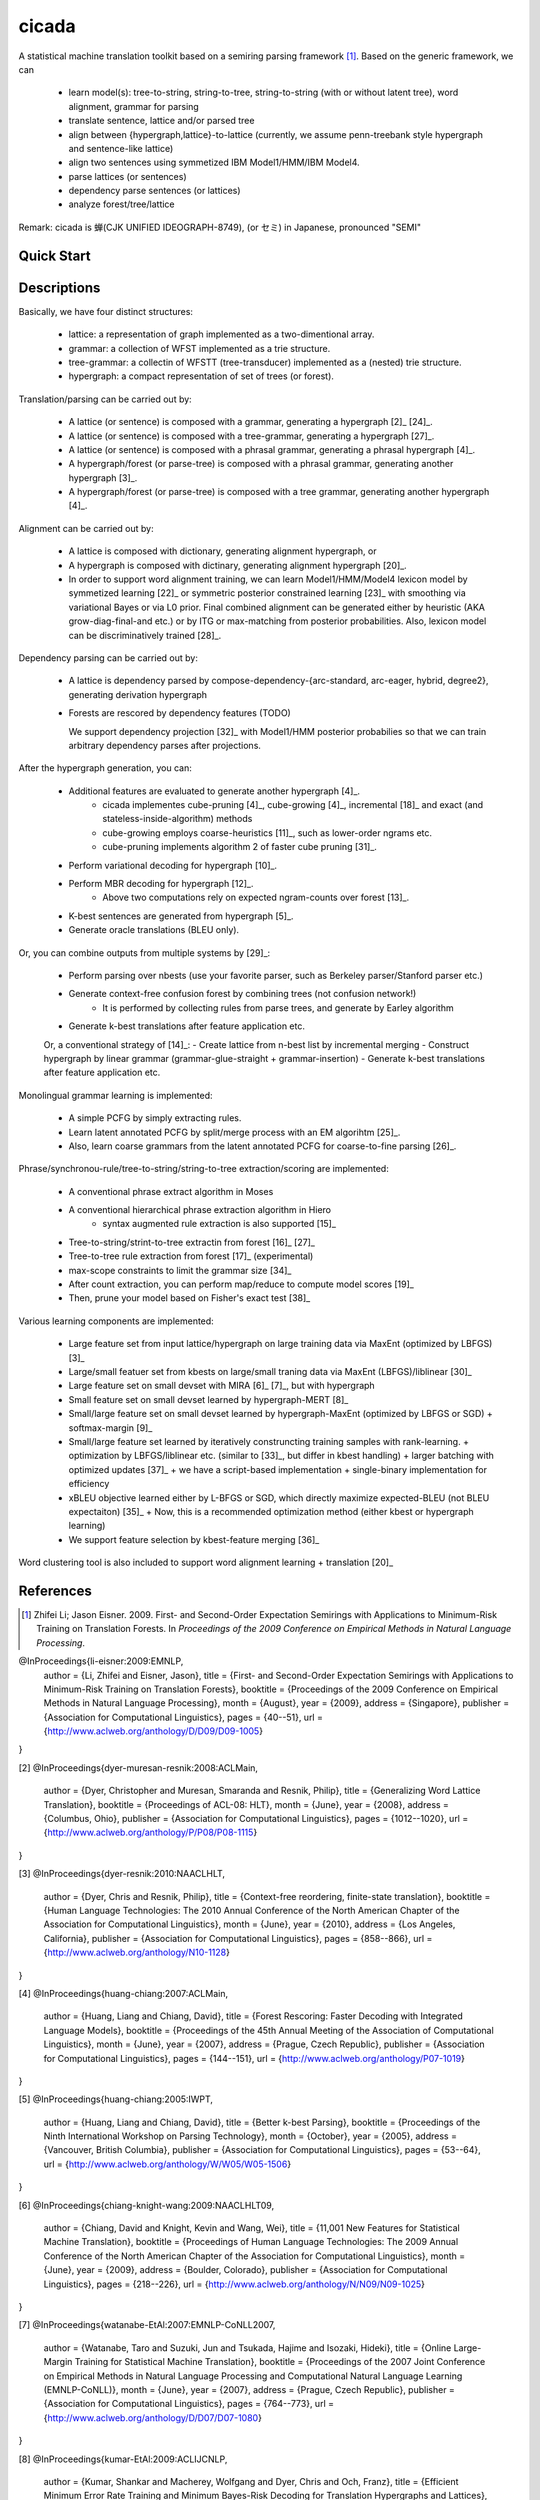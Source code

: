 cicada
======

A statistical machine translation toolkit based on a semiring parsing
framework [1]_. Based on the generic framework, we can

   - learn model(s): tree-to-string, string-to-tree, string-to-string (with or without latent tree),
     word alignment, grammar for parsing
   - translate sentence, lattice and/or parsed tree
   - align between {hypergraph,lattice}-to-lattice (currently, we assume penn-treebank style hypergraph
     and sentence-like lattice)
   - align two sentences using symmetized IBM Model1/HMM/IBM Model4.
   - parse lattices (or sentences)
   - dependency parse sentences (or lattices)
   - analyze forest/tree/lattice

Remark: cicada is 蝉(CJK UNIFIED IDEOGRAPH-8749), (or セミ) in Japanese, pronounced "SEMI"

Quick Start
-----------


Descriptions
------------

Basically, we have four distinct structures:

   - lattice: a representation of graph implemented as a two-dimentional array.
   - grammar: a collection of WFST implemented as a trie structure.
   - tree-grammar: a collectin of WFSTT (tree-transducer) implemented as a (nested) trie structure.
   - hypergraph: a compact representation of set of trees (or forest).

Translation/parsing can be carried out by:

   - A lattice (or sentence) is composed with a grammar, generating a
     hypergraph [2]_ [24]_.
   - A lattice (or sentence) is composed with a tree-grammar,
     generating a hypergraph [27]_.
   - A lattice (or sentence) is composed with a phrasal grammar,
     generating a phrasal hypergraph [4]_.
   - A hypergraph/forest (or parse-tree) is composed with a phrasal
     grammar, generating another hypergraph [3]_.
   - A hypergraph/forest (or parse-tree) is composed with a tree
     grammar, generating another hypergraph [4]_.

Alignment can be carried out by:

   - A lattice is composed with dictionary, generating alignment
     hypergraph, or
   - A hypergraph is composed with dictinary, generating alignment
     hypergraph [20]_.
     
   - In order to support word alignment training, we can learn
     Model1/HMM/Model4 lexicon model by symmetized learning [22]_ or
     symmetric posterior constrained learning [23]_ with smoothing via
     variational Bayes or via L0 prior.
     Final combined alignment can be generated either by heuristic
     (AKA grow-diag-final-and etc.) or by ITG or max-matching from
     posterior probabilities.
     Also, lexicon model can be discriminatively trained [28]_.

Dependency parsing can be carried out by:

   - A lattice is dependency parsed by
     compose-dependency-{arc-standard, arc-eager, hybrid, degree2},
     generating derivation hypergraph
   - Forests are rescored by dependency features (TODO)
   
     We support dependency projection [32]_ with Model1/HMM posterior
     probabilies so that we can train arbitrary dependency parses
     after projections.

After the hypergraph generation, you can:

   - Additional features are evaluated to generate another hypergraph [4]_.
      * cicada implementes cube-pruning [4]_, cube-growing [4]_,
	incremental [18]_ and exact (and stateless-inside-algorithm)
	methods
      * cube-growing employs coarse-heuristics [11]_, such as
	lower-order ngrams etc.
      * cube-pruning implements algorithm 2 of faster cube pruning
	[31]_.
   - Perform variational decoding for hypergraph [10]_.
   - Perform MBR decoding for hypergraph [12]_.
      * Above two computations rely on expected ngram-counts over
	forest [13]_.
   - K-best sentences are generated from hypergraph [5]_.
   - Generate oracle translations (BLEU only).

Or, you can combine outputs from multiple systems by [29]_:

   - Perform parsing over nbests (use your favorite parser, such as
     Berkeley parser/Stanford parser etc.)
   - Generate context-free confusion forest by combining trees (not confusion network!)
      * It is performed by collecting rules from parse trees, and
	generate by Earley algorithm
   - Generate k-best translations after feature application etc.

   Or, a conventional strategy of [14]_:
   - Create lattice from n-best list by incremental merging
   - Construct hypergraph by linear grammar (grammar-glue-straight + grammar-insertion)
   - Generate k-best translations after feature application etc.

Monolingual grammar learning is implemented:

   - A simple PCFG by simply extracting rules.
   - Learn latent annotated PCFG by split/merge process with an EM
     algorihtm [25]_.
   - Also, learn coarse grammars from the latent annotated PCFG for
     coarse-to-fine parsing [26]_.

Phrase/synchronou-rule/tree-to-string/string-to-tree extraction/scoring are implemented:

   - A conventional phrase extract algorithm in Moses
   - A conventional hierarchical phrase extraction algorithm in Hiero
      + syntax augmented rule extraction is also supported [15]_
   - Tree-to-string/strint-to-tree extractin from forest [16]_ [27]_
   - Tree-to-tree rule extraction from forest [17]_ (experimental)
   - max-scope constraints to limit the grammar size [34]_
   - After count extraction, you can perform map/reduce to compute
     model scores [19]_
   - Then, prune your model based on Fisher's exact test [38]_

Various learning components are implemented:

   - Large feature set from input lattice/hypergraph on large training
     data via MaxEnt (optimized by LBFGS) [3]_
   - Large/small featuer set from kbests on large/small traning data
     via MaxEnt (LBFGS)/liblinear [30]_
   - Large feature set on small devset with MIRA [6]_ [7]_, but with
     hypergraph
   - Small feature set on small devset learned by hypergraph-MERT [8]_
   - Small/large feature set on small devset learned by
     hypergraph-MaxEnt (optimized by LBFGS or SGD)
     + softmax-margin [9]_
   - Small/large feature set learned by iteratively construncting
     training samples with rank-learning.
     + optimization by LBFGS/liblinear etc. (similar to [33]_, but differ in kbest handling)
     + larger batching with optimized updates [37]_
     + we have a script-based implementation + single-binary implementation for efficiency
   - xBLEU objective learned either by L-BFGS or SGD, which directly
     maximize expected-BLEU (not BLEU expectaiton) [35]_
     + Now, this is a recommended optimization method (either kbest or hypergraph learning)
   - We support feature selection by kbest-feature merging [36]_

Word clustering tool is also included to support word alignment
learning + translation [20]_

References
----------

.. [1] Zhifei Li; Jason Eisner. 2009.
       First- and Second-Order Expectation Semirings with Applications
       to Minimum-Risk Training on Translation Forests.
       In *Proceedings of the 2009 Conference on Empirical Methods in Natural Language Processing*.

@InProceedings{li-eisner:2009:EMNLP,
  author    = {Li, Zhifei  and  Eisner, Jason},
  title     = {First- and Second-Order Expectation Semirings with Applications to Minimum-Risk Training on Translation Forests},
  booktitle = {Proceedings of the 2009 Conference on Empirical Methods in Natural Language Processing},
  month     = {August},
  year      = {2009},
  address   = {Singapore},
  publisher = {Association for Computational Linguistics},
  pages     = {40--51},
  url       = {http://www.aclweb.org/anthology/D/D09/D09-1005}
}


[2]
@InProceedings{dyer-muresan-resnik:2008:ACLMain,
  author    = {Dyer, Christopher  and  Muresan, Smaranda  and  Resnik, Philip},
  title     = {Generalizing Word Lattice Translation},
  booktitle = {Proceedings of ACL-08: HLT},
  month     = {June},
  year      = {2008},
  address   = {Columbus, Ohio},
  publisher = {Association for Computational Linguistics},
  pages     = {1012--1020},
  url       = {http://www.aclweb.org/anthology/P/P08/P08-1115}
}

[3]
@InProceedings{dyer-resnik:2010:NAACLHLT,
  author    = {Dyer, Chris  and  Resnik, Philip},
  title     = {Context-free reordering, finite-state translation},
  booktitle = {Human Language Technologies: The 2010 Annual Conference of the North American Chapter of the Association for Computational Linguistics},
  month     = {June},
  year      = {2010},
  address   = {Los Angeles, California},
  publisher = {Association for Computational Linguistics},
  pages     = {858--866},
  url       = {http://www.aclweb.org/anthology/N10-1128}
}

[4]
@InProceedings{huang-chiang:2007:ACLMain,
  author    = {Huang, Liang  and  Chiang, David},
  title     = {Forest Rescoring: Faster Decoding with Integrated Language Models},
  booktitle = {Proceedings of the 45th Annual Meeting of the Association of Computational Linguistics},
  month     = {June},
  year      = {2007},
  address   = {Prague, Czech Republic},
  publisher = {Association for Computational Linguistics},
  pages     = {144--151},
  url       = {http://www.aclweb.org/anthology/P07-1019}
}

[5]
@InProceedings{huang-chiang:2005:IWPT,
  author    = {Huang, Liang  and  Chiang, David},
  title     = {Better k-best Parsing},
  booktitle = {Proceedings of the Ninth International Workshop on Parsing Technology},
  month     = {October},
  year      = {2005},
  address   = {Vancouver, British Columbia},
  publisher = {Association for Computational Linguistics},
  pages     = {53--64},
  url       = {http://www.aclweb.org/anthology/W/W05/W05-1506}
}

[6]
@InProceedings{chiang-knight-wang:2009:NAACLHLT09,
  author    = {Chiang, David  and  Knight, Kevin  and  Wang, Wei},
  title     = {11,001 New Features for Statistical Machine Translation},
  booktitle = {Proceedings of Human Language Technologies: The 2009 Annual Conference of the North American Chapter of the Association for Computational Linguistics},
  month     = {June},
  year      = {2009},
  address   = {Boulder, Colorado},
  publisher = {Association for Computational Linguistics},
  pages     = {218--226},
  url       = {http://www.aclweb.org/anthology/N/N09/N09-1025}
}

[7]
@InProceedings{watanabe-EtAl:2007:EMNLP-CoNLL2007,
  author    = {Watanabe, Taro  and  Suzuki, Jun  and  Tsukada, Hajime  and  Isozaki, Hideki},
  title     = {Online Large-Margin Training for Statistical Machine Translation},
  booktitle = {Proceedings of the 2007 Joint Conference on Empirical Methods in Natural Language Processing and Computational Natural Language Learning (EMNLP-CoNLL)},
  month     = {June},
  year      = {2007},
  address   = {Prague, Czech Republic},
  publisher = {Association for Computational Linguistics},
  pages     = {764--773},
  url       = {http://www.aclweb.org/anthology/D/D07/D07-1080}
}

[8]
@InProceedings{kumar-EtAl:2009:ACLIJCNLP,
  author    = {Kumar, Shankar  and  Macherey, Wolfgang  and  Dyer, Chris  and  Och, Franz},
  title     = {Efficient Minimum Error Rate Training and Minimum Bayes-Risk Decoding for Translation Hypergraphs and Lattices},
  booktitle = {Proceedings of the Joint Conference of the 47th Annual Meeting of the ACL and the 4th International Joint Conference on Natural Language Processing of the AFNLP},
  month     = {August},
  year      = {2009},
  address   = {Suntec, Singapore},
  publisher = {Association for Computational Linguistics},
  pages     = {163--171},
  url       = {http://www.aclweb.org/anthology/P/P09/P09-1019}
}

[9]
@InProceedings{gimpel-smith:2010:NAACLHLT,
  author    = {Gimpel, Kevin  and  Smith, Noah A.},
  title     = {Softmax-Margin CRFs: Training Log-Linear Models with Cost Functions},
  booktitle = {Human Language Technologies: The 2010 Annual Conference of the North American Chapter of the Association for Computational Linguistics},
  month     = {June},
  year      = {2010},
  address   = {Los Angeles, California},
  publisher = {Association for Computational Linguistics},
  pages     = {733--736},
  url       = {http://www.aclweb.org/anthology/N10-1112}
}

[10]
@InProceedings{li-eisner-khudanpur:2009:ACLIJCNLP,
  author    = {Li, Zhifei  and  Eisner, Jason  and  Khudanpur, Sanjeev},
  title     = {Variational Decoding for Statistical Machine Translation},
  booktitle = {Proceedings of the Joint Conference of the 47th Annual Meeting of the ACL and the 4th International Joint Conference on Natural Language Processing of the AFNLP},
  month     = {August},
  year      = {2009},
  address   = {Suntec, Singapore},
  publisher = {Association for Computational Linguistics},
  pages     = {593--601},
  url       = {http://www.aclweb.org/anthology/P/P09/P09-1067}
}

[11]
@InProceedings { vilar09:coarseHeuristic,
   author= {Vilar, David and Ney, Hermann},
   title= {On LM Heuristics for the Cube Growing Algorithm},
   booktitle= {Annual Conference of the European Association for Machine Translation},
   year= 2009,
   pages= {242-249},
   address= {Barcelona, Spain},
   month= may,
   booktitlelink= {http://www.talp.cat/eamt09/},
   pdf = {http://www-i6.informatik.rwth-aachen.de/publications/downloader.php?id=617&row=pdf}
}

[12]
@InProceedings{denero-chiang-knight:2009:ACLIJCNLP,
  author    = {DeNero, John  and  Chiang, David  and  Knight, Kevin},
  title     = {Fast Consensus Decoding over Translation Forests},
  booktitle = {Proceedings of the Joint Conference of the 47th Annual Meeting of the ACL and the 4th International Joint Conference on Natural Language Processing of the AFNLP},
  month     = {August},
  year      = {2009},
  address   = {Suntec, Singapore},
  publisher = {Association for Computational Linguistics},
  pages     = {567--575},
  url       = {http://www.aclweb.org/anthology/P/P09/P09-1064}
}

[13]
@InProceedings{denero-EtAl:2010:NAACLHLT,
  author    = {DeNero, John  and  Kumar, Shankar  and  Chelba, Ciprian  and  Och, Franz},
  title     = {Model Combination for Machine Translation},
  booktitle = {Human Language Technologies: The 2010 Annual Conference of the North American Chapter of the Association for Computational Linguistics},
  month     = {June},
  year      = {2010},
  address   = {Los Angeles, California},
  publisher = {Association for Computational Linguistics},
  pages     = {975--983},
  url       = {http://www.aclweb.org/anthology/N10-1141}
}

[14]
@InProceedings{rosti-EtAl:2009:WMT-09,
  author    = {Rosti, Antti-Veikko  and  Zhang, Bing  and  Matsoukas, Spyros  and  Schwartz, Richard},
  title     = {Incremental Hypothesis Alignment with Flexible Matching for Building Confusion Networks: {BBN} System Description for {WMT}09 System Combination Task},
  booktitle = {Proceedings of the Fourth Workshop on Statistical Machine Translation},
  month     = {March},
  year      = {2009},
  address   = {Athens, Greece},
  publisher = {Association for Computational Linguistics},
  pages     = {61--65},
  url       = {http://www.aclweb.org/anthology/W/W09/W09-0409}
}

[15]
@InProceedings{zollmann-vogel:2010:SSST,
  author    = {Zollmann, Andreas  and  Vogel, Stephan},
  title     = {New Parameterizations and Features for PSCFG-Based Machine Translation},
  booktitle = {Proceedings of the 4th Workshop on Syntax and Structure in Statistical Translation},
  month     = {August},
  year      = {2010},
  address   = {Beijing, China},
  publisher = {Coling 2010 Organizing Committee},
  pages     = {110--117},
  url       = {http://www.aclweb.org/anthology/W10-3814}
}

[16]
@InProceedings{mi-huang:2008:EMNLP,
  author    = {Mi, Haitao  and  Huang, Liang},
  title     = {Forest-based Translation Rule Extraction},
  booktitle = {Proceedings of the 2008 Conference on Empirical Methods in Natural Language Processing},
  month     = {October},
  year      = {2008},
  address   = {Honolulu, Hawaii},
  publisher = {Association for Computational Linguistics},
  pages     = {206--214},
  url       = {http://www.aclweb.org/anthology/D08-1022}
}

[17]
@InProceedings{liu-lu-liu:2009:ACLIJCNLP,
  author    = {Liu, Yang  and  L{\"{u}}, Yajuan  and  Liu, Qun},
  title     = {Improving Tree-to-Tree Translation with Packed Forests},
  booktitle = {Proceedings of the Joint Conference of the 47th Annual Meeting of the ACL and the 4th International Joint Conference on Natural Language Processing of the AFNLP},
  month     = {August},
  year      = {2009},
  address   = {Suntec, Singapore},
  publisher = {Association for Computational Linguistics},
  pages     = {558--566},
  url       = {http://www.aclweb.org/anthology/P/P09/P09-1063}
}

[18]
@InProceedings{huang-mi:2010:EMNLP,
  author    = {Huang, Liang  and  Mi, Haitao},
  title     = {Efficient Incremental Decoding for Tree-to-String Translation},
  booktitle = {Proceedings of the 2010 Conference on Empirical Methods in Natural Language Processing},
  month     = {October},
  year      = {2010},
  address   = {Cambridge, MA},
  publisher = {Association for Computational Linguistics},
  pages     = {273--283},
  url       = {http://www.aclweb.org/anthology/D10-1027}
}

[19]
@InProceedings{dyer-EtAl:2008:WMT,
  author    = {Dyer, Chris  and  Cordova, Aaron  and  Mont, Alex  and  Lin, Jimmy},
  title     = {Fast, Easy, and Cheap: Construction of Statistical Machine Translation Models with {MapReduce}},
  booktitle = {Proceedings of the Third Workshop on Statistical Machine Translation},
  month     = {June},
  year      = {2008},
  address   = {Columbus, Ohio},
  publisher = {Association for Computational Linguistics},
  pages     = {199--207},
  url       = {http://www.aclweb.org/anthology/W/W08/W08-0333}
}

[20]
@InProceedings{riesa-marcu:2010:ACL,
  author    = {Riesa, Jason  and  Marcu, Daniel},
  title     = {Hierarchical Search for Word Alignment},
  booktitle = {Proceedings of the 48th Annual Meeting of the Association for Computational Linguistics},
  month     = {July},
  year      = {2010},
  address   = {Uppsala, Sweden},
  publisher = {Association for Computational Linguistics},
  pages     = {157--166},
  url       = {http://www.aclweb.org/anthology/P10-1017}
}

[21]
@InProceedings{uszkoreit-brants:2008:ACLMain,
  author    = {Uszkoreit, Jakob  and  Brants, Thorsten},
  title     = {Distributed Word Clustering for Large Scale Class-Based Language Modeling in Machine Translation},
  booktitle = {Proceedings of ACL-08: HLT},
  month     = {June},
  year      = {2008},
  address   = {Columbus, Ohio},
  publisher = {Association for Computational Linguistics},
  pages     = {755--762},
  url       = {http://www.aclweb.org/anthology/P/P08/P08-1086}
}

[22]
@InProceedings{liang-taskar-klein:2006:HLT-NAACL06-Main,
  author    = {Liang, Percy  and  Taskar, Ben  and  Klein, Dan},
  title     = {Alignment by Agreement},
  booktitle = {Proceedings of the Human Language Technology Conference of the NAACL, Main Conference},
  month     = {June},
  year      = {2006},
  address   = {New York City, USA},
  publisher = {Association for Computational Linguistics},
  pages     = {104--111},
  url       = {http://www.aclweb.org/anthology/N/N06/N06-1014}
}

[23]
@InProceedings{ganchev-gracca-taskar:2008:ACLMain,
  author    = {Ganchev, Kuzman  and  Gra\c{c}a, Jo\~{a}o V.  and  Taskar, Ben},
  title     = {Better Alignments = Better Translations?},
  booktitle = {Proceedings of ACL-08: HLT},
  month     = {June},
  year      = {2008},
  address   = {Columbus, Ohio},
  publisher = {Association for Computational Linguistics},
  pages     = {986--993},
  url       = {http://www.aclweb.org/anthology/P/P08/P08-1112}
}

[24]
@INPROCEEDINGS{Klein01parsingand,
    author = {Dan Klein and Christopher D. Manning},
    title = {Parsing and Hypergraphs},
    booktitle = {IN IWPT},
    year = {2001},
    pages = {123--134},
    publisher = {}
}

[25]
@InProceedings{petrov-EtAl:2006:COLACL,
  author    = {Petrov, Slav  and  Barrett, Leon  and  Thibaux, Romain  and  Klein, Dan},
  title     = {Learning Accurate, Compact, and Interpretable Tree Annotation},
  booktitle = {Proceedings of the 21st International Conference on Computational Linguistics and 44th Annual Meeting of the Association for Computational Linguistics},
  month     = {July},
  year      = {2006},
  address   = {Sydney, Australia},
  publisher = {Association for Computational Linguistics},
  pages     = {433--440},
  url       = {http://www.aclweb.org/anthology/P06-1055},
  doi       = {10.3115/1220175.1220230}
}

[26]
@InProceedings{petrov-klein:2007:main,
  author    = {Petrov, Slav  and  Klein, Dan},
  title     = {Improved Inference for Unlexicalized Parsing},
  booktitle = {Human Language Technologies 2007: The Conference of the North American Chapter of the Association for Computational Linguistics; Proceedings of the Main Conference},
  month     = {April},
  year      = {2007},
  address   = {Rochester, New York},
  publisher = {Association for Computational Linguistics},
  pages     = {404--411},
  url       = {http://www.aclweb.org/anthology/N/N07/N07-1051}
}

[27]
@inproceedings{galley-EtAl:2004:HLTNAACL,
  author    = {Galley, Michel  and  Hopkins, Mark  and  Knight, Kevin  and  Marcu, Daniel},
  title     = {What's in a translation rule?},
  booktitle = {HLT-NAACL 2004: Main Proceedings },
  editor = {Susan Dumais, Daniel Marcu and Salim Roukos},
  year      = 2004,
  month     = {May 2 - May 7},
  address   = {Boston, Massachusetts, USA},
  publisher = {Association for Computational Linguistics},
  pages     = {273--280}
}

[28]
@InProceedings{mauser-hasan-ney:2009:EMNLP,
  author    = {Mauser, Arne  and  Hasan, Sa{\v{s}}a  and  Ney, Hermann},
  title     = {Extending Statistical Machine Translation with Discriminative and Trigger-Based Lexicon Models},
  booktitle = {Proceedings of the 2009 Conference on Empirical Methods in Natural Language Processing},
  month     = {August},
  year      = {2009},
  address   = {Singapore},
  publisher = {Association for Computational Linguistics},
  pages     = {210--218},
  url       = {http://www.aclweb.org/anthology/D/D09/D09-1022}
}

[29]
@InProceedings{watanabe-sumita:2011:ACL-HLT2011,
  author    = {Watanabe, Taro  and  Sumita, Eiichiro},
  title     = {Machine Translation System Combination by Confusion Forest},
  booktitle = {Proceedings of the 49th Annual Meeting of the Association for Computational Linguistics: Human Language Technologies},
  month     = {June},
  year      = {2011},
  address   = {Portland, Oregon, USA},
  publisher = {Association for Computational Linguistics},
  pages     = {1249--1257},
  url       = {http://www.aclweb.org/anthology/P11-1125}
}

[30]
@Article{REF08a,
  author =	 {Rong-En Fan and Kai-Wei Chang and Cho-Jui Hsieh and Xiang-Rui Wang and Chih-Jen Lin},
  title = 	  {{LIBLINEAR}: A Library for Large Linear Classification},
  journal = 	   {Journal of Machine Learning Research},
  year =   {2008},
  volume =  {9},
  pages =    {1871--1874}
}

[31]
@inproceedings{iwslt10:TP:gesmundo,
  author = {Andrea Gesmundo and James Henderson},
  editor = {Marcello Federico and Ian Lane and Michael Paul and Fran\c{c}ois Yvon},
  title = {{Faster Cube Pruning}},
  booktitle = {Proceedings of the seventh International Workshop on Spoken Language Translation (IWSLT)},
  year = {2010},
  pages = {267--274},
  location = {Paris, France}
}

[32]
@InProceedings{jiang-liu:2010:ACL,
  author    = {Jiang, Wenbin  and  Liu, Qun},
  title     = {Dependency Parsing and Projection Based on Word-Pair Classification},
  booktitle = {Proceedings of the 48th Annual Meeting of the Association for Computational Linguistics},
  month     = {July},
  year      = {2010},
  address   = {Uppsala, Sweden},
  publisher = {Association for Computational Linguistics},
  pages     = {12--20},
  url       = {http://www.aclweb.org/anthology/P10-1002}
}

[33]
@InProceedings{hopkins-may:2011:EMNLP,
  author    = {Hopkins, Mark  and  May, Jonathan},
  title     = {Tuning as Ranking},
  booktitle = {Proceedings of the 2011 Conference on Empirical Methods in Natural Language Processing},
  month     = {July},
  year      = {2011},
  address   = {Edinburgh, Scotland, UK.},
  publisher = {Association for Computational Linguistics},
  pages     = {1352--1362},
  url       = {http://www.aclweb.org/anthology/D11-1125}
}

[34]
@InProceedings{hopkins-langmead:2010:EMNLP,
  author    = {Hopkins, Mark  and  Langmead, Greg},
  title     = {{SCFG} Decoding Without Binarization},
  booktitle = {Proceedings of the 2010 Conference on Empirical Methods in Natural Language Processing},
  month     = {October},
  year      = {2010},
  address   = {Cambridge, MA},
  publisher = {Association for Computational Linguistics},
  pages     = {646--655},
  url       = {http://www.aclweb.org/anthology/D10-1063}
}

[35]
@InProceedings{rosti-EtAl:2011:WMT,
  author    = {Rosti, Antti-Veikko  and  Zhang, Bing  and  Matsoukas, Spyros  and  Schwartz, Richard},
  title     = {Expected BLEU Training for Graphs: BBN System Description for WMT11 System Combination Task},
  booktitle = {Proceedings of the Sixth Workshop on Statistical Machine Translation},
  month     = {July},
  year      = {2011},
  address   = {Edinburgh, Scotland},
  publisher = {Association for Computational Linguistics},
  pages     = {159--165},
  url       = {http://www.aclweb.org/anthology/W11-2119}
}

[36]
@InProceedings{simianer-riezler-dyer:2012:ACL2012,
  author    = {Simianer, Patrick  and  Riezler, Stefan  and  Dyer, Chris},
  title     = {Joint Feature Selection in Distributed Stochastic Learning for Large-Scale Discriminative Training in SMT},
  booktitle = {Proceedings of the 50th Annual Meeting of the Association for Computational Linguistics (Volume 1: Long Papers)},
  month     = {July},
  year      = {2012},
  address   = {Jeju Island, Korea},
  publisher = {Association for Computational Linguistics},
  pages     = {11--21},
  url       = {http://www.aclweb.org/anthology/P12-1002}
}

[37]
@InProceedings{watanabe:2012:NAACL-HLT,
  author    = {Watanabe, Taro},
  title     = {Optimized Online Rank Learning for Machine Translation},
  booktitle = {Proceedings of the 2012 Conference of the North American Chapter of the Association for Computational Linguistics: Human Language Technologies},
  month     = {June},
  year      = {2012},
  address   = {Montr\'{e}al, Canada},
  publisher = {Association for Computational Linguistics},
  pages     = {253--262},
  url       = {http://www.aclweb.org/anthology/N12-1026}
}

[38]
@InProceedings{johnson-EtAl:2007:EMNLP-CoNLL2007,
  author    = {Johnson, Howard  and  Martin, Joel  and  Foster, George  and  Kuhn, Roland},
  title     = {Improving Translation Quality by Discarding Most of the Phrasetable},
  booktitle = {Proceedings of the 2007 Joint Conference on Empirical Methods in Natural Language Processing and Computational Natural Language Learning (EMNLP-CoNLL)},
  month     = {June},
  year      = {2007},
  address   = {Prague, Czech Republic},
  publisher = {Association for Computational Linguistics},
  pages     = {967--975},
  url       = {http://www.aclweb.org/anthology/D/D07/D07-1103}
}
